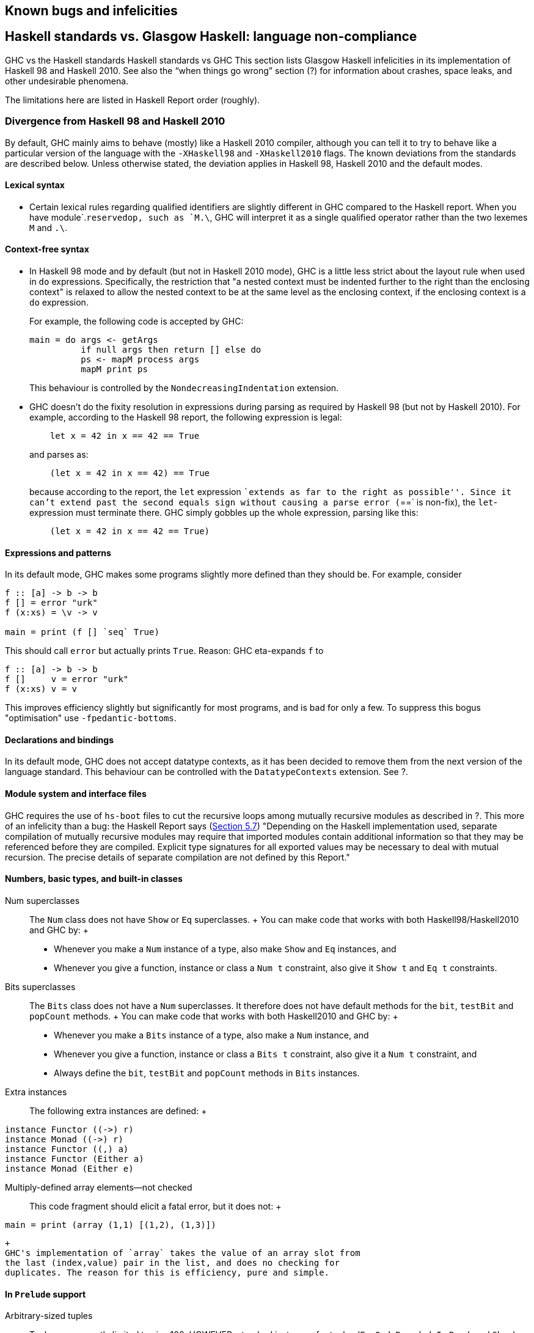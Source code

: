 [[bugs-and-infelicities]]
Known bugs and infelicities
---------------------------

[[vs-Haskell-defn]]
Haskell standards vs. Glasgow Haskell: language non-compliance
--------------------------------------------------------------

GHC vs the Haskell standards
Haskell standards vs GHC
This section lists Glasgow Haskell infelicities in its implementation of
Haskell 98 and Haskell 2010. See also the “when things go wrong” section
(?) for information about crashes, space leaks, and other undesirable
phenomena.

The limitations here are listed in Haskell Report order (roughly).

[[haskell-standards-divergence]]
Divergence from Haskell 98 and Haskell 2010
~~~~~~~~~~~~~~~~~~~~~~~~~~~~~~~~~~~~~~~~~~~

By default, GHC mainly aims to behave (mostly) like a Haskell 2010
compiler, although you can tell it to try to behave like a particular
version of the language with the `-XHaskell98` and `-XHaskell2010`
flags. The known deviations from the standards are described below.
Unless otherwise stated, the deviation applies in Haskell 98,
Haskell 2010 and the default modes.

[[infelicities-lexical]]
Lexical syntax
^^^^^^^^^^^^^^

* Certain lexical rules regarding qualified identifiers are slightly
different in GHC compared to the Haskell report. When you have
module`.`reservedop, such as `M.\`, GHC will interpret it as a single
qualified operator rather than the two lexemes `M` and `.\`.

[[infelicities-syntax]]
Context-free syntax
^^^^^^^^^^^^^^^^^^^

* In Haskell 98 mode and by default (but not in Haskell 2010 mode), GHC
is a little less strict about the layout rule when used in `do`
expressions. Specifically, the restriction that "a nested context must
be indented further to the right than the enclosing context" is relaxed
to allow the nested context to be at the same level as the enclosing
context, if the enclosing context is a `do` expression.
+
For example, the following code is accepted by GHC:
+
---------------------------------------------
main = do args <- getArgs
          if null args then return [] else do
          ps <- mapM process args
          mapM print ps
---------------------------------------------
+
This behaviour is controlled by the `NondecreasingIndentation`
extension.
* GHC doesn't do the fixity resolution in expressions during parsing as
required by Haskell 98 (but not by Haskell 2010). For example, according
to the Haskell 98 report, the following expression is legal:
+
---------------------------------
    let x = 42 in x == 42 == True
---------------------------------
+
and parses as:
+
-----------------------------------
    (let x = 42 in x == 42) == True
-----------------------------------
+
because according to the report, the `let` expression ``extends as far
to the right as possible''. Since it can't extend past the second equals
sign without causing a parse error (`==` is non-fix), the
`let`-expression must terminate there. GHC simply gobbles up the whole
expression, parsing like this:
+
-----------------------------------
    (let x = 42 in x == 42 == True)
-----------------------------------

[[infelicities-exprs-pats]]
Expressions and patterns
^^^^^^^^^^^^^^^^^^^^^^^^

In its default mode, GHC makes some programs slightly more defined than
they should be. For example, consider

------------------------------
f :: [a] -> b -> b
f [] = error "urk"
f (x:xs) = \v -> v

main = print (f [] `seq` True)
    
------------------------------

This should call `error` but actually prints `True`. Reason: GHC
eta-expands `f` to

------------------------
f :: [a] -> b -> b
f []     v = error "urk"
f (x:xs) v = v
    
------------------------

This improves efficiency slightly but significantly for most programs,
and is bad for only a few. To suppress this bogus "optimisation" use
`-fpedantic-bottoms`.

[[infelicities-decls]]
Declarations and bindings
^^^^^^^^^^^^^^^^^^^^^^^^^

In its default mode, GHC does not accept datatype contexts, as it has
been decided to remove them from the next version of the language
standard. This behaviour can be controlled with the `DatatypeContexts`
extension. See ?.

[[infelicities-Modules]]
Module system and interface files
^^^^^^^^^^^^^^^^^^^^^^^^^^^^^^^^^

GHC requires the use of `hs-boot` files to cut the recursive loops among
mutually recursive modules as described in ?. This more of an infelicity
than a bug: the Haskell Report says
(http://haskell.org/onlinereport/modules.html#sect5.7[Section 5.7])
"Depending on the Haskell implementation used, separate compilation of
mutually recursive modules may require that imported modules contain
additional information so that they may be referenced before they are
compiled. Explicit type signatures for all exported values may be
necessary to deal with mutual recursion. The precise details of separate
compilation are not defined by this Report."

[[infelicities-numbers]]
Numbers, basic types, and built-in classes
^^^^^^^^^^^^^^^^^^^^^^^^^^^^^^^^^^^^^^^^^^

Num superclasses::
  The `Num` class does not have `Show` or `Eq` superclasses.
  +
  You can make code that works with both Haskell98/Haskell2010 and GHC
  by:
  +
  * Whenever you make a `Num` instance of a type, also make `Show` and
  `Eq` instances, and
  * Whenever you give a function, instance or class a `Num t`
  constraint, also give it `Show t` and `Eq t` constraints.
Bits superclasses::
  The `Bits` class does not have a `Num` superclasses. It therefore does
  not have default methods for the `bit`, `testBit` and `popCount`
  methods.
  +
  You can make code that works with both Haskell2010 and GHC by:
  +
  * Whenever you make a `Bits` instance of a type, also make a `Num`
  instance, and
  * Whenever you give a function, instance or class a `Bits t`
  constraint, also give it a `Num t` constraint, and
  * Always define the `bit`, `testBit` and `popCount` methods in `Bits`
  instances.
Extra instances::
  The following extra instances are defined:
  +
---------------------------
instance Functor ((->) r)
instance Monad ((->) r)
instance Functor ((,) a)
instance Functor (Either a)
instance Monad (Either e)
---------------------------
Multiply-defined array elements—not checked:::
  This code fragment should elicit a fatal error, but it does not:
  +
-----------------------------------------
main = print (array (1,1) [(1,2), (1,3)])
-----------------------------------------
  +
  GHC's implementation of `array` takes the value of an array slot from
  the last (index,value) pair in the list, and does no checking for
  duplicates. The reason for this is efficiency, pure and simple.

[[infelicities-Prelude]]
In `Prelude` support
^^^^^^^^^^^^^^^^^^^^

Arbitrary-sized tuples::
  Tuples are currently limited to size 100. HOWEVER: standard instances
  for tuples (`Eq`, `Ord`, `Bounded`, `Ix` `Read`, and `Show`) are
  available _only_ up to 16-tuples.
  +
  This limitation is easily subvertible, so please ask if you get stuck
  on it.
`splitAt` semantics::
`Read`ing integers::
  GHC's implementation of the `Read` class for integral types accepts
  hexadecimal and octal literals (the code in the Haskell 98 report
  doesn't). So, for example,
  +
-------------------
read "0xf00" :: Int
-------------------
  +
  works in GHC.
  +
  A possible reason for this is that `readLitChar` accepts hex and octal
  escapes, so it seems inconsistent not to do so for integers too.
`isAlpha`::
  The Haskell 98 definition of `isAlpha` is:
  +
----------------------------------
isAlpha c = isUpper c || isLower c
----------------------------------
  +
  GHC's implementation diverges from the Haskell 98 definition in the
  sense that Unicode alphabetic characters which are neither upper nor
  lower case will still be identified as alphabetic by `isAlpha`.
`hGetContents`::
  Lazy I/O throws an exception if an error is encountered, in contrast
  to the Haskell 98 spec which requires that errors are discarded (see
  Section 21.2.2 of the Haskell 98 report). The exception thrown is the
  usual IO exception that would be thrown if the failing IO operation
  was performed in the IO monad, and can be caught by
  `System.IO.Error.catch` or `Control.Exception.catch`.

[[infelicities-ffi]]
The Foreign Function Interface
^^^^^^^^^^^^^^^^^^^^^^^^^^^^^^

`hs_init()` not allowed after `hs_exit()`::
  The FFI spec requires the implementation to support re-initialising
  itself after being shut down with `hs_exit()`, but GHC does not
  currently support that.

[[haskell-98-2010-undefined]]
GHC's interpretation of undefined behaviour in Haskell 98 and
Haskell 2010
~~~~~~~~~~~~~~~~~~~~~~~~~~~~~~~~~~~~~~~~~~~~~~~~~~~~~~~~~~~~~~~~~~~~~~~~~~

This section documents GHC's take on various issues that are left
undefined or implementation specific in Haskell 98.

The `Char` type `Char`size of::
  Following the ISO-10646 standard, `maxBound :: Char` in GHC is
  `0x10FFFF`.
Sized integral types `Int`size of::
  In GHC the `Int` type follows the size of an address on the host
  architecture; in other words it holds 32 bits on a 32-bit machine, and
  64-bits on a 64-bit machine.
  +
  Arithmetic on `Int` is unchecked for overflowoverflow`Int`, so all
  operations on `Int` happen modulo 2^n^ where n is the size in bits of
  the `Int` type.
  +
  The `fromInteger``fromInteger` function (and hence also
  `fromIntegral``fromIntegral`) is a special case when converting to
  `Int`. The value of `fromIntegral x :: Int` is given by taking the
  lower n bits of `(abs
        x)`, multiplied by the sign of `x` (in 2's complement n-bit
  arithmetic). This behaviour was chosen so that for example writing
  `0xffffffff :: Int` preserves the bit-pattern in the resulting `Int`.
  +
  Negative literals, such as `-3`, are specified by (a careful reading
  of) the Haskell Report as meaning
  `Prelude.negate (Prelude.fromInteger 3)`. So `-2147483648` means
  `negate (fromInteger 2147483648)`. Since `fromInteger` takes the lower
  32 bits of the representation, `fromInteger (2147483648::Integer)`,
  computed at type `Int` is `-2147483648::Int`. The `negate` operation
  then overflows, but it is unchecked, so `negate (-2147483648::Int)` is
  just `-2147483648`. In short, one can write `minBound::Int` as a
  literal with the expected meaning (but that is not in general
  guaranteed).
  +
  The `fromIntegral` function also preserves bit-patterns when
  converting between the sized integral types (`Int8`, `Int16`, `Int32`,
  `Int64` and the unsigned `Word` variants), see the modules `Data.Int`
  and `Data.Word` in the library documentation.
Unchecked float arithmetic::
  Operations on `Float` and `Double` numbers are _unchecked_ for
  overflow, underflow, and other sad occurrences. (note, however, that
  some architectures trap floating-point overflow and loss-of-precision
  and report a floating-point exception, probably terminating the
  program)floating-point exceptions.

[[bugs]]
Known bugs or infelicities
--------------------------

The bug tracker lists bugs that have been reported in GHC but not yet
fixed: see the http://ghc.haskell.org/trac/ghc/[GHC Trac]. In addition
to those, GHC also has the following known bugs or infelicities. These
bugs are more permanent; it is unlikely that any of them will be fixed
in the short term.

[[bugs-ghc]]
Bugs in GHC
~~~~~~~~~~~

* GHC can warn about non-exhaustive or overlapping patterns (see ?), and
usually does so correctly. But not always. It gets confused by string
patterns, and by guards, and can then emit bogus warnings. The entire
overlap-check code needs an overhaul really.
* GHC does not allow you to have a data type with a context that
mentions type variables that are not data type parameters. For example:
+
---------------------------
  data C a b => T a = MkT a
---------------------------
+
so that `MkT`'s type is
+
--------------------------------------
  MkT :: forall a b. C a b => a -> T a
--------------------------------------
+
In principle, with a suitable class declaration with a functional
dependency, it's possible that this type is not ambiguous; but GHC
nevertheless rejects it. The type variables mentioned in the context of
the data type declaration must be among the type parameters of the data
type.
* GHC's inliner can be persuaded into non-termination using the standard
way to encode recursion via a data type:
+
------------------------------
  data U = MkU (U -> Bool)

  russel :: U -> Bool
  russel u@(MkU p) = not $ p u

  x :: Bool
  x = russel (MkU russel)
------------------------------
+
The non-termination is reported like this:
+
----------------------------------------------------------------
ghc: panic! (the 'impossible' happened)
  (GHC version 7.10.1 for x86_64-unknown-linux):
    Simplifier ticks exhausted
  When trying UnfoldingDone x_alB
  To increase the limit, use -fsimpl-tick-factor=N (default 100)
----------------------------------------------------------------
+
with the panic being reported no matter how high a `-fsimpl-tick-factor`
you supply.
+
We have never found another class of programs, other than this contrived
one, that makes GHC diverge, and fixing the problem would impose an
extra overhead on every compilation. So the bug remains un-fixed. There
is more background in
http://research.microsoft.com/~simonpj/Papers/inlining/[Secrets of the
GHC inliner].
* On 32-bit x86 platforms when using the native code generator, the
`-fexcess-precision``-fexcess-precision` option is always on. This means
that floating-point calculations are non-deterministic, because
depending on how the program is compiled (optimisation settings, for
example), certain calculations might be done at 80-bit precision instead
of the intended 32-bit or 64-bit precision. Floating-point results may
differ when optimisation is turned on. In the worst case, referential
transparency is violated, because for example `let x = E1 in E2` can
evaluate to a different value than `E2[E1/x]`.
+
One workaround is to use the `-msse2``-msse2` option (see ?, which
generates code to use the SSE2 instruction set instead of the x87
instruction set. SSE2 code uses the correct precision for all
floating-point operations, and so gives deterministic results. However,
note that this only works with processors that support SSE2 (Intel
Pentium 4 or AMD Athlon 64 and later), which is why the option is not
enabled by default. The libraries that come with GHC are probably built
without this option, unless you built GHC yourself.

[[bugs-ghci]]
Bugs in GHCi (the interactive GHC)
~~~~~~~~~~~~~~~~~~~~~~~~~~~~~~~~~~

* GHCi does not respect the `default` declaration in the module whose
scope you are in. Instead, for expressions typed at the command line,
you always get the default default-type behaviour; that is,
`default(Int,Double)`.
+
It would be better for GHCi to record what the default settings in each
module are, and use those of the 'current' module (whatever that is).
* On Windows, there's a GNU ld/BFD bug whereby it emits bogus PE object
files that have more than 0xffff relocations. When GHCi tries to load a
package affected by this bug, you get an error message of the form
+
--------------------------------------------------------------------------------------------------
Loading package javavm ... linking ... WARNING: Overflown relocation field (# relocs found: 30765)
--------------------------------------------------------------------------------------------------
+
The last time we looked, this bug still wasn't fixed in the BFD
codebase, and there wasn't any noticeable interest in fixing it when we
reported the bug back in 2001 or so.
+
The workaround is to split up the .o files that make up your package
into two or more .o's, along the lines of how the "base" package does
it.
